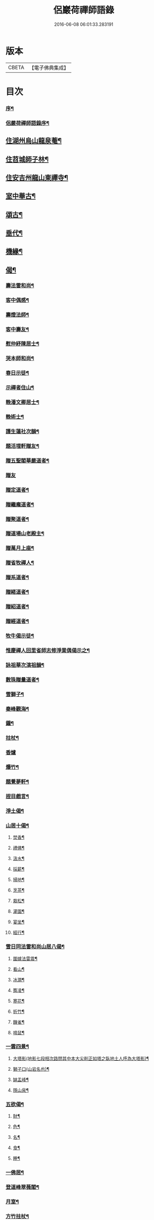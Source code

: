 #+TITLE: 侶巖荷禪師語錄 
#+DATE: 2016-06-08 06:01:33.283191

* 版本
 |     CBETA|【電子佛典集成】|

* 目次
*** [[file:KR6q0566_001.txt::001-0531a1][序¶]]
*** [[file:KR6q0566_001.txt::001-0531b7][侶嚴荷禪師語錄序¶]]
** [[file:KR6q0566_001.txt::001-0531c4][住湖州烏山龍泉菴¶]]
** [[file:KR6q0566_001.txt::001-0531c18][住苕城師子林¶]]
** [[file:KR6q0566_002.txt::002-0535c3][住安吉州龍山東禪寺¶]]
** [[file:KR6q0566_003.txt::003-0538b3][室中舉古¶]]
** [[file:KR6q0566_003.txt::003-0539c4][頌古¶]]
** [[file:KR6q0566_004.txt::004-0543a3][垂代¶]]
** [[file:KR6q0566_005.txt::005-0545a3][機緣¶]]
** [[file:KR6q0566_006.txt::006-0549a3][偈¶]]
*** [[file:KR6q0566_006.txt::006-0549a10][壽法雷和尚¶]]
*** [[file:KR6q0566_006.txt::006-0549a14][客中偶感¶]]
*** [[file:KR6q0566_006.txt::006-0549a17][壽燈法師¶]]
*** [[file:KR6q0566_006.txt::006-0549a21][客中壽友¶]]
*** [[file:KR6q0566_006.txt::006-0549a24][慰仲紓陳居士¶]]
*** [[file:KR6q0566_006.txt::006-0549a28][哭本師和尚¶]]
*** [[file:KR6q0566_006.txt::006-0549b4][春日示徒¶]]
*** [[file:KR6q0566_006.txt::006-0549b9][示禪者住山¶]]
*** [[file:KR6q0566_006.txt::006-0549b12][輓潘文卿居士¶]]
*** [[file:KR6q0566_006.txt::006-0549b19][輓術士¶]]
*** [[file:KR6q0566_006.txt::006-0549b22][護生蓮社次韻¶]]
*** [[file:KR6q0566_006.txt::006-0549b25][題活埋軒贈友¶]]
*** [[file:KR6q0566_006.txt::006-0549b28][贈五聖閣華嚴道者¶]]
*** [[file:KR6q0566_006.txt::006-0549b30][贈友]]
*** [[file:KR6q0566_006.txt::006-0549c4][贈定道者¶]]
*** [[file:KR6q0566_006.txt::006-0549c7][贈繼龐道者¶]]
*** [[file:KR6q0566_006.txt::006-0549c10][贈聚道者¶]]
*** [[file:KR6q0566_006.txt::006-0549c13][贈道場山老殿主¶]]
*** [[file:KR6q0566_006.txt::006-0549c17][贈萬月上座¶]]
*** [[file:KR6q0566_006.txt::006-0549c20][贈省牧禪人¶]]
*** [[file:KR6q0566_006.txt::006-0549c23][贈系道者¶]]
*** [[file:KR6q0566_006.txt::006-0549c26][贈緒道者¶]]
*** [[file:KR6q0566_006.txt::006-0549c29][贈紹道者¶]]
*** [[file:KR6q0566_006.txt::006-0550a2][贈經道者¶]]
*** [[file:KR6q0566_006.txt::006-0550a5][牧牛偈示徒¶]]
*** [[file:KR6q0566_006.txt::006-0550a8][惟慶禪人回里省師志修淨業偶偈示之¶]]
*** [[file:KR6q0566_006.txt::006-0550a13][詠祖華次演祖韻¶]]
*** [[file:KR6q0566_006.txt::006-0550a16][數珠贈量道者¶]]
*** [[file:KR6q0566_006.txt::006-0550a19][雪獅子¶]]
*** [[file:KR6q0566_006.txt::006-0550a22][秦峰觀海¶]]
*** [[file:KR6q0566_006.txt::006-0550a25][鐘¶]]
*** [[file:KR6q0566_006.txt::006-0550a28][拄杖¶]]
*** [[file:KR6q0566_006.txt::006-0550a30][香爐]]
*** [[file:KR6q0566_006.txt::006-0550b4][爆竹¶]]
*** [[file:KR6q0566_006.txt::006-0550b7][題覺夢軒¶]]
*** [[file:KR6q0566_006.txt::006-0550b10][捏目戲言¶]]
*** [[file:KR6q0566_006.txt::006-0550b13][淨土偈¶]]
*** [[file:KR6q0566_006.txt::006-0550c7][山居十偈¶]]
**** [[file:KR6q0566_006.txt::006-0550c8][焚香¶]]
**** [[file:KR6q0566_006.txt::006-0550c11][禮佛¶]]
**** [[file:KR6q0566_006.txt::006-0550c14][汲水¶]]
**** [[file:KR6q0566_006.txt::006-0550c17][採薪¶]]
**** [[file:KR6q0566_006.txt::006-0550c20][掃地¶]]
**** [[file:KR6q0566_006.txt::006-0550c23][烹茶¶]]
**** [[file:KR6q0566_006.txt::006-0550c26][栽松¶]]
**** [[file:KR6q0566_006.txt::006-0550c29][灌園¶]]
**** [[file:KR6q0566_006.txt::006-0551a2][宴坐¶]]
**** [[file:KR6q0566_006.txt::006-0551a5][經行¶]]
*** [[file:KR6q0566_006.txt::006-0551a8][雪日同法雷和尚山居八偈¶]]
**** [[file:KR6q0566_006.txt::006-0551a9][圍爐法雷震¶]]
**** [[file:KR6q0566_006.txt::006-0551a14][看山¶]]
**** [[file:KR6q0566_006.txt::006-0551a19][冰澗¶]]
**** [[file:KR6q0566_006.txt::006-0551a24][簷凌¶]]
**** [[file:KR6q0566_006.txt::006-0551a29][寒花¶]]
**** [[file:KR6q0566_006.txt::006-0551b4][折竹¶]]
**** [[file:KR6q0566_006.txt::006-0551b9][饑雀¶]]
**** [[file:KR6q0566_006.txt::006-0551b14][啼鼠¶]]
*** [[file:KR6q0566_006.txt::006-0551b19][一雲四景¶]]
**** [[file:KR6q0566_006.txt::006-0551b20][大塔影(地影七段相次路問其中本大尖削正如塔之臥地土人呼為大塔影)¶]]
**** [[file:KR6q0566_006.txt::006-0551b23][獅子口(山岩名也)¶]]
**** [[file:KR6q0566_006.txt::006-0551b26][缽盂峰¶]]
**** [[file:KR6q0566_006.txt::006-0551b29][隱山泉¶]]
*** [[file:KR6q0566_006.txt::006-0551c2][五欲偈¶]]
**** [[file:KR6q0566_006.txt::006-0551c3][財¶]]
**** [[file:KR6q0566_006.txt::006-0551c6][色¶]]
**** [[file:KR6q0566_006.txt::006-0551c9][名¶]]
**** [[file:KR6q0566_006.txt::006-0551c12][食¶]]
**** [[file:KR6q0566_006.txt::006-0551c15][睡¶]]
*** [[file:KR6q0566_006.txt::006-0551c18][一佛居¶]]
*** [[file:KR6q0566_006.txt::006-0551c21][登道峰翠薇閣¶]]
*** [[file:KR6q0566_006.txt::006-0551c24][月室¶]]
*** [[file:KR6q0566_006.txt::006-0551c29][方竹拄杖¶]]
*** [[file:KR6q0566_006.txt::006-0552a2][筆¶]]
*** [[file:KR6q0566_006.txt::006-0552a5][拂子¶]]
*** [[file:KR6q0566_006.txt::006-0552a8][燈籠¶]]
*** [[file:KR6q0566_006.txt::006-0552a11][供香(代)¶]]
*** [[file:KR6q0566_006.txt::006-0552a14][燈油(代)¶]]
*** [[file:KR6q0566_006.txt::006-0552a17][靜室¶]]
*** [[file:KR6q0566_006.txt::006-0552a20][米¶]]
*** [[file:KR6q0566_006.txt::006-0552a23][施茶(代)¶]]
*** [[file:KR6q0566_006.txt::006-0552a26][戒衣(代)¶]]
*** [[file:KR6q0566_006.txt::006-0552a29][重裝五百羅漢(代)¶]]
*** [[file:KR6q0566_006.txt::006-0552b2][華嚴期齋單¶]]
*** [[file:KR6q0566_006.txt::006-0552b5][雪彌勒¶]]
*** [[file:KR6q0566_006.txt::006-0552b8][琉璃¶]]
*** [[file:KR6q0566_006.txt::006-0552b11][香爐¶]]
*** [[file:KR6q0566_006.txt::006-0552b14][鐘¶]]
*** [[file:KR6q0566_006.txt::006-0552b17][磬¶]]
*** [[file:KR6q0566_006.txt::006-0552b20][木魚¶]]
*** [[file:KR6q0566_006.txt::006-0552b23][風¶]]
*** [[file:KR6q0566_006.txt::006-0552b28][贈偉南法弟止影潯溪¶]]
*** [[file:KR6q0566_006.txt::006-0552c2][示般若會諸友¶]]
*** [[file:KR6q0566_006.txt::006-0552c9][示蓮社諸友¶]]
** [[file:KR6q0566_006.txt::006-0553a2][讚¶]]
*** [[file:KR6q0566_006.txt::006-0553a3][出山像¶]]
*** [[file:KR6q0566_006.txt::006-0553a6][布袋和尚¶]]
*** [[file:KR6q0566_006.txt::006-0553a9][觀音大士¶]]
*** [[file:KR6q0566_006.txt::006-0553a12][初祖¶]]
*** [[file:KR6q0566_006.txt::006-0553a15][金粟天老和尚¶]]
*** [[file:KR6q0566_006.txt::006-0553a21][華山見老和尚¶]]
*** [[file:KR6q0566_006.txt::006-0553a24][業師浪老和尚¶]]
*** [[file:KR6q0566_006.txt::006-0553a29][烏山滄冰老法師¶]]
*** [[file:KR6q0566_006.txt::006-0553b2][東昇禪師肖像¶]]
*** [[file:KR6q0566_006.txt::006-0553b5][眾居士行樂¶]]
** [[file:KR6q0566_007.txt::007-0553c3][雜著¶]]
*** [[file:KR6q0566_007.txt::007-0553c4][因禪者育王禮舍利求示語¶]]
*** [[file:KR6q0566_007.txt::007-0553c17][齋僧疏¶]]
*** [[file:KR6q0566_007.txt::007-0554a5][放生引¶]]
*** [[file:KR6q0566_007.txt::007-0554a12][直指歸元說¶]]
*** [[file:KR6q0566_007.txt::007-0554c12][因禪者請益獨腳頌示之¶]]
*** [[file:KR6q0566_007.txt::007-0554c15][續普賢菩薩發願偈¶]]
*** [[file:KR6q0566_007.txt::007-0554c19][偶言¶]]
** [[file:KR6q0566_007.txt::007-0555b2][佛事¶]]

* 卷
[[file:KR6q0566_001.txt][侶巖荷禪師語錄 1]]
[[file:KR6q0566_002.txt][侶巖荷禪師語錄 2]]
[[file:KR6q0566_003.txt][侶巖荷禪師語錄 3]]
[[file:KR6q0566_004.txt][侶巖荷禪師語錄 4]]
[[file:KR6q0566_005.txt][侶巖荷禪師語錄 5]]
[[file:KR6q0566_006.txt][侶巖荷禪師語錄 6]]
[[file:KR6q0566_007.txt][侶巖荷禪師語錄 7]]

